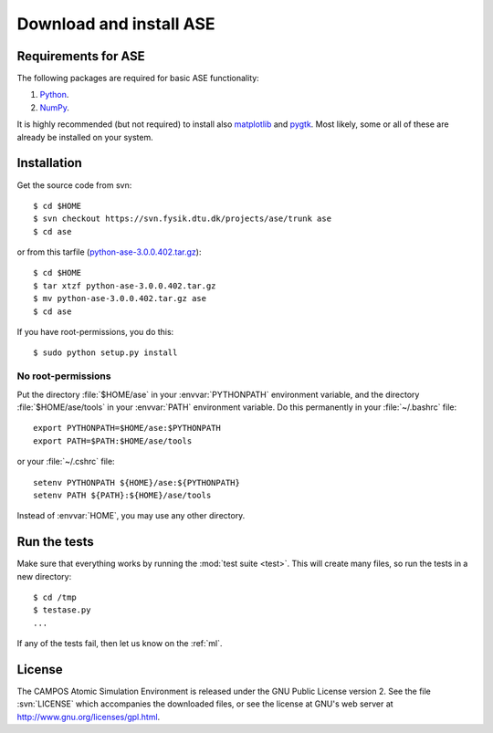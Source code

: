 .. _download:

========================
Download and install ASE
========================


Requirements for ASE
====================

The following packages are required for basic ASE functionality:

1) Python_.
2) NumPy_.

.. _Python: http://www.python.org
.. _NumPy: http://www.scipy.org/NumPy


It is highly recommended (but not required) to install also
matplotlib_ and pygtk_.  Most likely, some or all of these are already
be installed on your system.


.. _matplotlib: http://matplotlib.sourceforge.net
.. _pygtk: http://www.pygtk.org




Installation
============

.. index:: Installation

.. highlight:: bash

Get the source code from svn::

  $ cd $HOME
  $ svn checkout https://svn.fysik.dtu.dk/projects/ase/trunk ase
  $ cd ase
	
or from this tarfile (python-ase-3.0.0.402.tar.gz_)::

  $ cd $HOME
  $ tar xtzf python-ase-3.0.0.402.tar.gz
  $ mv python-ase-3.0.0.402.tar.gz ase
  $ cd ase

.. _python-ase-3.0.0.402.tar.gz: python-ase-3.0.0.402.tar.gz

If you have root-permissions, you do this::

  $ sudo python setup.py install


No root-permissions
-------------------
   
Put the directory :file:`$HOME/ase` in your :envvar:`PYTHONPATH`
environment variable, and the directory :file:`$HOME/ase/tools` in
your :envvar:`PATH` environment variable.  Do this permanently in
your :file:`~/.bashrc` file::

  export PYTHONPATH=$HOME/ase:$PYTHONPATH
  export PATH=$PATH:$HOME/ase/tools

or your :file:`~/.cshrc` file::

  setenv PYTHONPATH ${HOME}/ase:${PYTHONPATH}
  setenv PATH ${PATH}:${HOME}/ase/tools

Instead of :envvar:`HOME`, you may use any other directory.

  

.. index:: test

Run the tests
=============

Make sure that everything works by running the :mod:`test
suite <test>`.  This will create many files, so run the tests in a new
directory::
	
  $ cd /tmp
  $ testase.py
  ...
       

If any of the tests fail, then let us know on the :ref:`ml`.




.. index:: License, GPL

License
=======

The CAMPOS Atomic Simulation Environment is released under the GNU
Public License version 2.  See the file :svn:`LICENSE` which
accompanies the downloaded files, or see the license at GNU's web
server at http://www.gnu.org/licenses/gpl.html.
